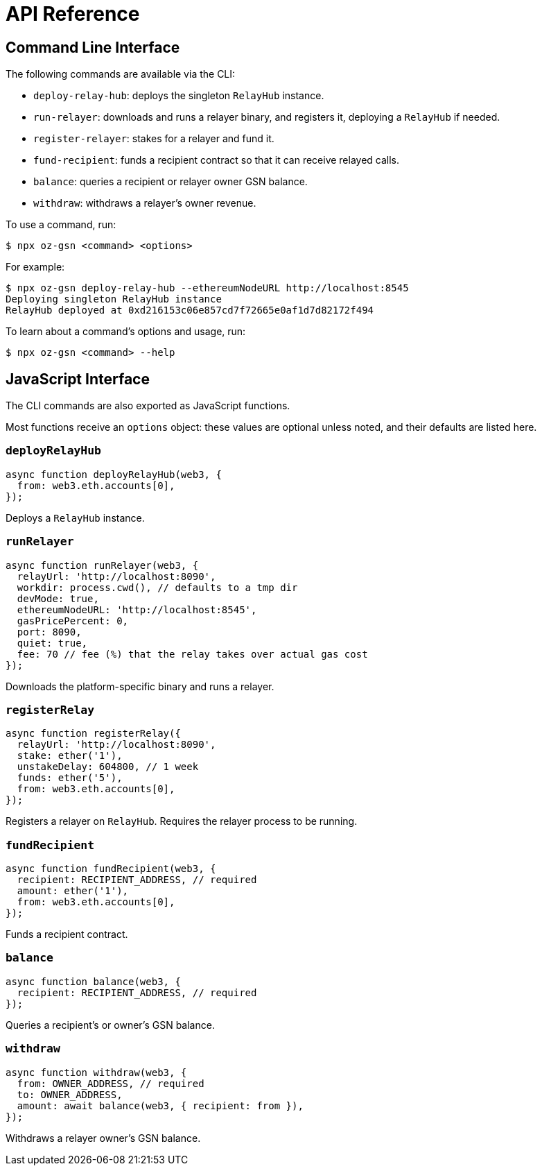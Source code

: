 = API Reference

== Command Line Interface

The following commands are available via the CLI:

* `deploy-relay-hub`: deploys the singleton `RelayHub` instance.
* `run-relayer`: downloads and runs a relayer binary, and registers it, deploying a `RelayHub` if needed.
* `register-relayer`: stakes for a relayer and fund it.
* `fund-recipient`: funds a recipient contract so that it can receive relayed calls.
* `balance`: queries a recipient or relayer owner GSN balance.
* `withdraw`: withdraws a relayer's owner revenue.

To use a command, run:

```console
$ npx oz-gsn <command> <options>
```

For example:

```console
$ npx oz-gsn deploy-relay-hub --ethereumNodeURL http://localhost:8545
Deploying singleton RelayHub instance
RelayHub deployed at 0xd216153c06e857cd7f72665e0af1d7d82172f494
```

To learn about a command's options and usage, run:

```console
$ npx oz-gsn <command> --help
```

== JavaScript Interface

The CLI commands are also exported as JavaScript functions.

Most functions receive an `options` object: these values are optional unless noted, and their defaults are listed here.

=== `deployRelayHub`

```javascript
async function deployRelayHub(web3, {
  from: web3.eth.accounts[0],
});
```

Deploys a `RelayHub` instance.

=== `runRelayer`

```javascript
async function runRelayer(web3, {
  relayUrl: 'http://localhost:8090',
  workdir: process.cwd(), // defaults to a tmp dir
  devMode: true,
  ethereumNodeURL: 'http://localhost:8545',
  gasPricePercent: 0,
  port: 8090,
  quiet: true,
  fee: 70 // fee (%) that the relay takes over actual gas cost
});
```

Downloads the platform-specific binary and runs a relayer.

=== `registerRelay`

```javascript
async function registerRelay({
  relayUrl: 'http://localhost:8090',
  stake: ether('1'),
  unstakeDelay: 604800, // 1 week
  funds: ether('5'),
  from: web3.eth.accounts[0],
});
```

Registers a relayer on `RelayHub`. Requires the relayer process to be running.

=== `fundRecipient`

```javascript
async function fundRecipient(web3, {
  recipient: RECIPIENT_ADDRESS, // required
  amount: ether('1'),
  from: web3.eth.accounts[0],
});
```

Funds a recipient contract.

=== `balance`

```javascript
async function balance(web3, {
  recipient: RECIPIENT_ADDRESS, // required
});
```

Queries a recipient's or owner's GSN balance.

=== `withdraw`

```javascript
async function withdraw(web3, {
  from: OWNER_ADDRESS, // required
  to: OWNER_ADDRESS,
  amount: await balance(web3, { recipient: from }),
});
```

Withdraws a relayer owner's GSN balance.
